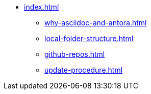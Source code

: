 * xref:index.adoc[]
** xref:why-asciidoc-and-antora.adoc[]
** xref:local-folder-structure.adoc[]
** xref:github-repos.adoc[]
** xref:update-procedure.adoc[]
